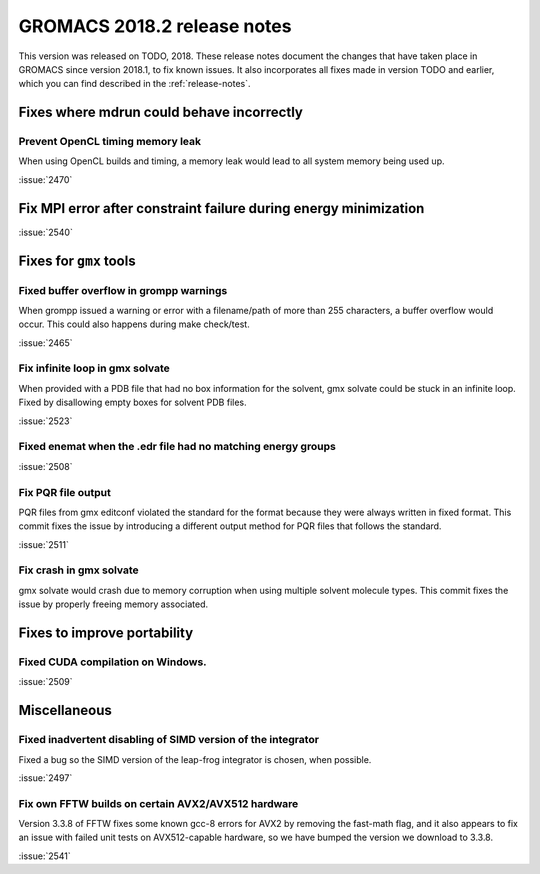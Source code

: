 GROMACS 2018.2 release notes
----------------------------

This version was released on TODO, 2018. These release notes document
the changes that have taken place in GROMACS since version 2018.1, to fix known
issues. It also incorporates all fixes made in version TODO and
earlier, which you can find described in the :ref:`release-notes`.

Fixes where mdrun could behave incorrectly
^^^^^^^^^^^^^^^^^^^^^^^^^^^^^^^^^^^^^^^^^^^^^^^^

Prevent OpenCL timing memory leak
"""""""""""""""""""""""""""""""""

When using OpenCL builds and timing, a memory leak would lead to all system memory being used up.

:issue:`2470`

Fix MPI error after constraint failure during energy minimization
^^^^^^^^^^^^^^^^^^^^^^^^^^^^^^^^^^^^^^^^^^^^^^^^^^^^^^^^^^^^^^^^^

:issue:`2540`

Fixes for ``gmx`` tools
^^^^^^^^^^^^^^^^^^^^^^^

Fixed buffer overflow in grompp warnings
""""""""""""""""""""""""""""""""""""""""""""""""""""""""""""""""""""""""""
When grompp issued a warning or error with a filename/path of more than
255 characters, a buffer overflow would occur. This could also happens
during make check/test.

:issue:`2465`

Fix infinite loop in gmx solvate
""""""""""""""""""""""""""""""""""""""""""""""""""""""""""""""""""""""""""
When provided with a PDB file that had no box information for the solvent,
gmx solvate could be stuck in an infinite loop.
Fixed by disallowing empty boxes for solvent PDB files.

:issue:`2523`

Fixed enemat when the .edr file had no matching energy groups
""""""""""""""""""""""""""""""""""""""""""""""""""""""""""""""""""""""""""

:issue:`2508`

Fix PQR file output
""""""""""""""""""""""""""""""""""""""""""""""""""""""""""""""""""""""""""
PQR files from gmx editconf violated the standard for the format because
they were always written in fixed format. This commit fixes the issue by
introducing a different output method for PQR files that follows the
standard.

:issue:`2511`

Fix crash in gmx solvate
""""""""""""""""""""""""""""""""""""""""""""""""""""""""""""""""""""""""""
gmx solvate would crash due to memory corruption when using multiple solvent
molecule types. This commit fixes the issue by properly freeing memory
associated.

Fixes to improve portability
^^^^^^^^^^^^^^^^^^^^^^^^^^^^

Fixed CUDA compilation on Windows.
""""""""""""""""""""""""""""""""""""""""""""""""""""""""""""""""""""""""""

:issue:`2509`

Miscellaneous
^^^^^^^^^^^^^

Fixed inadvertent disabling of SIMD version of the integrator
"""""""""""""""""""""""""""""""""""""""""""""""""""""""""""""

Fixed a bug so the SIMD version of the leap-frog integrator is chosen, when possible.

:issue:`2497`

Fix own FFTW builds on certain AVX2/AVX512 hardware
"""""""""""""""""""""""""""""""""""""""""""""""""""""

Version 3.3.8 of FFTW fixes some known gcc-8 errors for AVX2 by removing the 
fast-math flag, and it also appears to fix an issue with failed unit tests on
AVX512-capable hardware, so we have bumped the version we download to 3.3.8.

:issue:`2541`
